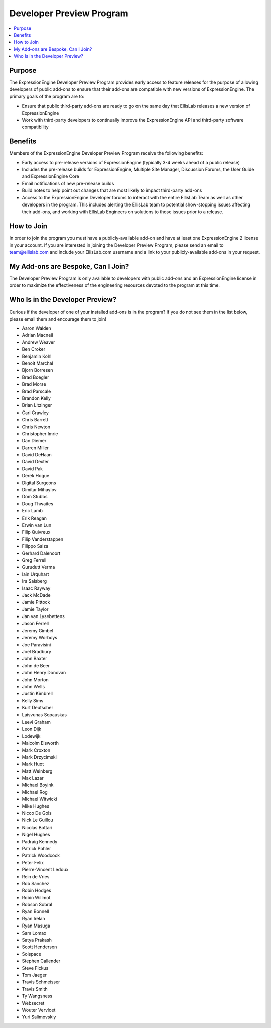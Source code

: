 Developer Preview Program
=========================

.. contents::
  :local:

Purpose
-------

The ExpressionEngine Developer Preview Program provides early access to
feature releases for the purpose of allowing developers of public
add-ons to ensure that their add-ons are compatible with new versions of
ExpressionEngine. The primary goals of the program are to:

- Ensure that public third-party add-ons are ready to go on the same day
  that EllisLab releases a new version of ExpressionEngine
- Work with third-party developers to continually improve the
  ExpressionEngine API and third-party software compatibility

Benefits
--------

Members of the ExpressionEngine Developer Preview Program receive the
following benefits:

- Early access to pre-release versions of ExpressionEngine (typically
  3-4 weeks ahead of a public release)
- Includes the pre-release builds for ExpressionEngine, Multiple Site
  Manager, Discussion Forums, the User Guide and ExpressionEngine Core
- Email notifications of new pre-release builds
- Build notes to help point out changes that are most likely to impact
  third-party add-ons
- Access to the ExpressionEngine Developer forums to interact with the
  entire EllisLab Team as well as other developers in the program. This
  includes alerting the EllisLab team to potential show-stopping issues
  affecting their add-ons, and working with EllisLab Engineers on
  solutions to those issues prior to a release.

How to Join
-----------

In order to join the program you must have a publicly-available add-on
and have at least one ExpressionEngine 2 license in your account. If you
are interested in joining the Developer Preview Program, please send an
email to `team@ellislab.com`_ and include your EllisLab.com username and
a link to your publicly-available add-ons in your request.

.. _team@ellislab.com: team@ellislab.com?subject=Developer%20Preview%20Request

My Add-ons are Bespoke, Can I Join?
-----------------------------------

The Developer Preview Program is only available to developers with
public add-ons and an ExpressionEngine license in order to maximize the
effectiveness of the engineering resources devoted to the program at
this time.

Who Is in the Developer Preview?
--------------------------------

Curious if the developer of one of your installed add-ons is in the
program? If you do not see them in the list below, please email them
and encourage them to join!

- Aaron Walden
- Adrian Macneil
- Andrew Weaver
- Ben Croker
- Benjamin Kohl
- Benoit Marchal
- Bjorn Borresen
- Brad Boegler
- Brad Morse
- Brad Parscale
- Brandon Kelly
- Brian Litzinger
- Carl Crawley
- Chris Barrett
- Chris Newton
- Christopher Imrie
- Dan Diemer
- Darren Miller
- David DeHaan
- David Dexter
- David Pak
- Derek Hogue
- Digital Surgeons
- Dimitar Mihaylov
- Dom Stubbs
- Doug Thwaites
- Eric Lamb
- Erik Reagan
- Erwin van Lun
- Filip Quivreux
- Filip Vanderstappen
- Filippo Salza
- Gerhard Dalenoort
- Greg Ferrell
- Gurudutt Verma
- Iain Urquhart
- Ira Salsberg
- Isaac Rayway
- Jack McDade
- Jamie Pittock
- Jamie Taylor
- Jan van Lysebettens
- Jason Ferrell
- Jeremy Gimbel
- Jeremy Worboys
- Joe Paravisini
- Joel Bradbury
- John Baxter
- John de Beer
- John Henry Donovan
- John Morton
- John Wells
- Justin Kimbrell
- Kelly Sims
- Kurt Deutscher
- Laisvunas Sopauskas
- Leevi Graham
- Leon Dijk
- Lodewijk
- Malcolm Elsworth
- Mark Croxton
- Mark Drzycimski
- Mark Huot
- Matt Weinberg
- Max Lazar
- Michael Boyink
- Michael Rog
- Michael Witwicki
- Mike Hughes
- Nicco De Gols
- Nick Le Guillou
- Nicolas Bottari
- Nigel Hughes
- Padraig Kennedy
- Patrick Pohler
- Patrick Woodcock
- Peter Felix
- Pierre-Vincent Ledoux
- Rein de Vries
- Rob Sanchez
- Robin Hodges
- Robin Willmot
- Robson Sobral
- Ryan Bonnell
- Ryan Irelan
- Ryan Masuga
- Sam Lomax
- Satya Prakash
- Scott Henderson
- Solspace
- Stephen Callender
- Steve Fickus
- Tom Jaeger
- Travis Schmeisser
- Travis Smith
- Ty Wangsness
- Websecret
- Wouter Vervloet
- Yuri Salimovskiy
